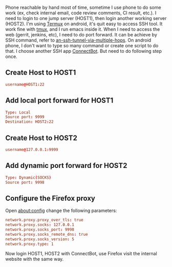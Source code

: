 #+BEGIN_COMMENT
.. title: Portforward on android phone
.. slug: portforward-on-android-phone
.. date: 2018-01-25 15:13:24 UTC+01:00
.. tags: ssh
.. category: 
.. link: 
.. description: 
.. type: text
#+END_COMMENT


Phone reachable by hand most of time, sometime I use phone to do some work (ex, check internal email, code review comments, CI result, etc.).
I need to login to one jump server (HOST1), then login another working server (HOST2).
I'm using [[https://termux.com/][Termux]] on android, it's quit easy to access SSH tool. It work fine with [[https://github.com/tmux/tmux/wiki][tmux]], and I run emacs inside it.
When I need to access the web (gerrit, jenkins, etc), I need to do port forward.
It can be achieve by SSH command, refer to [[https://superuser.com/questions/96489/an-ssh-tunnel-via-multiple-hops][an-ssh-tunnel-via-multiple-hops]].
On android phone, I don't want to type so many command or create one script to do that.
I choose another SSH app [[https://connectbot.org/][ConnectBot]]. But need to do following step once.

** Create Host to HOST1
#+BEGIN_SRC conf
username@HOST1:22
#+END_SRC

** Add local port forward for HOST1
#+BEGIN_SRC conf
Type: Local
Source port: 9999
Destination: HOST2:22
#+END_SRC

** Create Host to HOST2
#+BEGIN_SRC conf
username@127.0.0.1:9999
#+END_SRC

** Add dynamic port forward for HOST2
#+BEGIN_SRC conf
Type: Dynamic(SOCKS)
Source port: 9998
#+END_SRC

** Configure the Firefox proxy
Open about:config change the following parameters:
#+BEGIN_SRC conf
network.proxy.proxy_over_tls: true
network.proxy.socks: 127.0.0.1
network.proxy.socks_port: 9998
network.proxy.socks_remote_dns: true
network.proxy.socks_version: 5
network.proxy.type: 1
#+END_SRC

Now login HOST1, HOST2 with ConnectBot, use Firefox visit the internal website with the same way.


